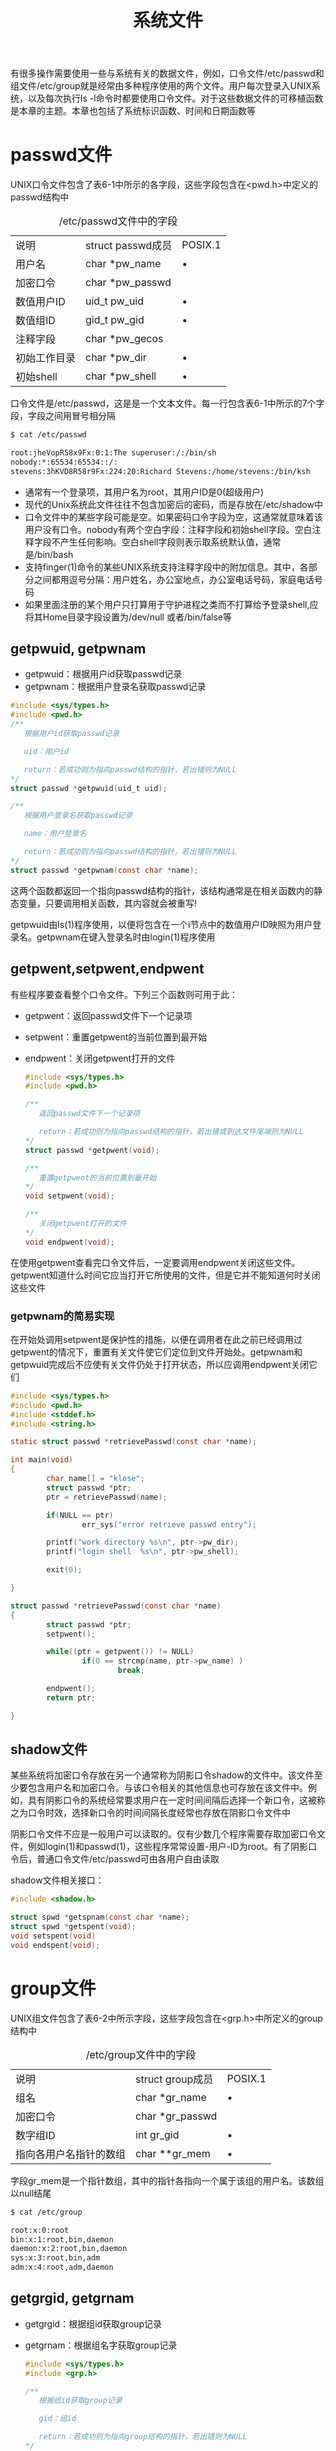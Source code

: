 #+TITLE: 系统文件
#+HTML_HEAD: <link rel="stylesheet" type="text/css" href="css/main.css" />
#+HTML_LINK_UP: stdio.html   
#+HTML_LINK_HOME: apue.html
#+OPTIONS: num:nil timestamp:nil ^:nil *:nil
有很多操作需要使用一些与系统有关的数据文件，例如，口令文件/etc/passwd和组文件/etc/group就是经常由多种程序使用的两个文件。用户每次登录入UNIX系统，以及每次执行ls -l命令时都要使用口令文件。对于这些数据文件的可移植函数是本章的主题。本章也包括了系统标识函数、时间和日期函数等

* passwd文件
UNIX口令文件包含了表6-1中所示的各字段，这些字段包含在<pwd.h>中定义的passwd结构中

#+CAPTION: /etc/passwd文件中的字段
#+ATTR_HTML: :border 1 :rules all :frame boader
| 说明                | struct passwd成员 | POSIX.1 |
| 用户名           | char *pw_name     |    •     |
| 加密口令        | char *pw_passwd   |         |
| 数值用户ID      | uid_t pw_uid      | •       |
| 数值组ID         | gid_t pw_gid      | •       |
| 注释字段        | char *pw_gecos    |         |
| 初始工作目录  | char *pw_dir      | •       |
| 初始shell       | char *pw_shell    | •       |


口令文件是/etc/passwd，这是是一个文本文件。每一行包含表6-1中所示的7个字段，字段之间用冒号相分隔

#+BEGIN_SRC sh
  $ cat /etc/passwd

  root:jheVopR58x9Fx:0:1:The superuser:/:/bin/sh
  nobody:*:65534:65534::/:
  stevens:3hKVD8R58r9Fx:224:20:Richard Stevens:/home/stevens:/bin/ksh
#+END_SRC

+ 通常有一个登录项，其用户名为root，其用户ID是0(超级用户)
+ 现代的Unix系统此文件往往不包含加密后的密码，而是存放在/etc/shadow中
+ 口令文件中的某些字段可能是空。如果密码口令字段为空，这通常就意味着该用户没有口令。nobody有两个空白字段：注释字段和初始shell字段。空白注释字段不产生任何影响。空白shell字段则表示取系统默认值，通常是/bin/bash
+ 支持finger(1)命令的某些UNIX系统支持注释字段中的附加信息。其中，各部分之间都用逗号分隔：用户姓名，办公室地点，办公室电话号码，家庭电话号码
+ 如果里面注册的某个用户只打算用于守护进程之类而不打算给予登录shell,应将其Home目录字段设置为/dev/null 或者/bin/false等

** getpwuid, getpwnam
+ getpwuid：根据用户id获取passwd记录
+ getpwnam：根据用户登录名获取passwd记录
#+BEGIN_SRC C
  #include <sys/types.h>
  #include <pwd.h>
  /**
     根据用户id获取passwd记录

     uid：用户id

     return：若成功则为指向passwd结构的指针，若出错则为NULL
  ,*/
  struct passwd *getpwuid(uid_t uid);

  /**
     根据用户登录名获取passwd记录

     name：用户登录名

     return：若成功则为指向passwd结构的指针，若出错则为NULL
  ,*/
  struct passwd *getpwnam(const char *name);
#+END_SRC
这两个函数都返回一个指向passwd结构的指针，该结构通常是在相关函数内的静态变量，只要调用相关函数，其内容就会被重写!

getpwuid由ls(1)程序使用，以便将包含在一个i节点中的数值用户ID映照为用户登录名。getpwnam在键入登录名时由login(1)程序使用

** getpwent,setpwent,endpwent
有些程序要查看整个口令文件。下列三个函数则可用于此：
- getpwent：返回passwd文件下一个记录项
- setpwent：重置getpwent的当前位置到最开始
- endpwent：关闭getpwent打开的文件
  #+BEGIN_SRC C
    #include <sys/types.h>
    #include <pwd.h>

    /**
       返回passwd文件下一个记录项

       return：若成功则为指向passwd结构的指针，若出错或到达文件尾端则为NULL
    ,*/
    struct passwd *getpwent(void);

    /**
       重置getpwent的当前位置到最开始
    ,*/
    void setpwent(void);

    /**
       关闭getpwent打开的文件
    ,*/
    void endpwent(void);
  #+END_SRC
在使用getpwent查看完口令文件后，一定要调用endpwent关闭这些文件。getpwent知道什么时间它应当打开它所使用的文件，但是它并不能知道何时关闭这些文件

*** getpwnam的简易实现
在开始处调用setpwent是保护性的措施，以便在调用者在此之前已经调用过getpwent的情况下，重置有关文件使它们定位到文件开始处。getpwnam和getpwuid完成后不应使有关文件仍处于打开状态，所以应调用endpwent关闭它们
    #+BEGIN_SRC C
      #include <sys/types.h>
      #include <pwd.h>
      #include <stddef.h>
      #include <string.h>

      static struct passwd *retrievePasswd(const char *name);

      int main(void) 
      {
              char name[] = "klose";
              struct passwd *ptr;
              ptr = retrievePasswd(name);

              if(NULL == ptr)
                      err_sys("error retrieve passwd entry");

              printf("work directory %s\n", ptr->pw_dir);
              printf("login shell  %s\n", ptr->pw_shell);

              exit(0);
              
      }

      struct passwd *retrievePasswd(const char *name)
      {
              struct passwd *ptr;
              setpwent();

              while((ptr = getpwent()) != NULL)
                      if(0 == strcmp(name, ptr->pw_name) )
                              break;

              endpwent();
              return ptr;
              
      }
    #+END_SRC

** shadow文件
某些系统将加密口令存放在另一个通常称为阴影口令shadow的文件中。该文件至少要包含用户名和加密口令。与该口令相关的其他信息也可存放在该文件中。例如，具有阴影口令的系统经常要求用户在一定时间间隔后选择一个新口令，这被称之为口令时效，选择新口令的时间间隔长度经常也存放在阴影口令文件中

阴影口令文件不应是一般用户可以读取的。仅有少数几个程序需要存取加密口令文件，例如login(1)和passwd(1)，这些程序常常设置-用户-ID为root。有了阴影口令后，普通口令文件/etc/passwd可由各用户自由读取

shadow文件相关接口：
#+BEGIN_SRC C
  #include <shadow.h>

  struct spwd *getspnam(const char *name);
  struct spwd *getspent(void);
  void setspent(void)
  void endspent(void);
#+END_SRC

* group文件
UNIX组文件包含了表6-2中所示字段，这些字段包含在<grp.h>中所定义的group结构中

#+CAPTION: /etc/group文件中的字段
#+ATTR_HTML: :border 1 :rules all :frame boader
| 说明                   | struct group成员 | POSIX.1 |
| 组名                 | char *gr_name    | •       |
| 加密口令           | char *gr_passwd  |         |
| 数字组ID            | int gr_gid       | •       |
| 指向各用户名指针的数组 | char **gr_mem    | •       |

字段gr_mem是一个指针数组，其中的指针各指向一个属于该组的用户名。该数组以null结尾
#+BEGIN_SRC sh
  $ cat /etc/group

  root:x:0:root
  bin:x:1:root,bin,daemon
  daemon:x:2:root,bin,daemon
  sys:x:3:root,bin,adm
  adm:x:4:root,adm,daemon
#+END_SRC

** getgrgid, getgrnam 
+ getgrgid：根据组id获取group记录
+ getgrnam：根据组名字获取group记录
   #+BEGIN_SRC C
     #include <sys/types.h>
     #include <grp.h>

     /**
        根据组id获取group记录

        gid：组id

        return：若成功则为指向group结构的指针，若出错则为NULL
     ,*/
     struct group *getgrgid(gid_t gid);


     /**
        根据组名字获取group记录

        name：组名字

        return：若成功则为指向group结构的指针，若出错则为NULL
     ,*/
     struct group *getgrnam(const char *name);
   #+END_SRC
如同对口令文件进行操作的函数一样,这两个函数通常也返回指向一个静态变量的指针,在每次调用时都重写该静态变量！

** getgrent, setgrent, endgrent
- getgrent：返回group文件下一个记录项
- setgrent：重置getgrent的当前位置到最开始
- endgrent：关闭getgrent打开的文件
   #+BEGIN_SRC C
     #include <sys/types.h>
     #include <grp.h>

     struct group *getgrent(void);
     void setgrent(void);
     void endgrent(void);
   #+END_SRC
调用getgrent后必须记得使用endgrent关闭！

** 附加组ID
现代的Unix系统一个用户一般可以属于多个组，以下函数用来支持这种特性：
- getgroups：读取当前进程所属用户附加组ID表
- setgroups：设置当前进程所属用户附加组ID表
- initgroups：初始化用户附加组ID表
#+BEGIN_SRC C
  #include <sys/types.h>
  #include <unistd.h>

  /**
     读取当前进程所属用户的附加组id表，并返回实际读取的附加组id数量

     gidsetsize：最多添加到grouplist的附加组数量，如果为0，则grouplist不做修改
     grouplist：附加组ID的数组

     return：若成功则为实际读取的附加组ID数量，若出错则为-1
  ,*/
  int getgroups(int gidsetsize, gid_t grouplist][);

  /**
     设置当前进程所属用户的附加组id表，并返回实际设置的附加组id数量

     ngroup：grouplist中的元素个数
     grouplist：要设置的附加组ID的数组

     return：成功返回0，失败返回-1
  ,*/
  int setgroups(int ngroups, const gid_t grouplist[]);

  /**
     初始化用户附加组id表

     username：用户登录名
     basegid：用户默认主组ID

     return：成功返回0，失败返回-1   
  ,*/
  int initgroups(const char *username, gid_t basegid);
#+END_SRC

* 其他数据文件
+ /etc/services：记录服务器网络服务
+ /etc/protocols：记录各种网络协议
+ /etc/networks：记录各种网卡信息
+ /etc/hosts：记录各种域名信息

** 操作函数
一般情况下每个数据文件至少有三个函数:
1. get函数：读下一个记录，如果需要还打开该文件。此种函数通常返回指向一个结构的指针。当已达到文件尾端时返回空指针。大多数get函数返回指向一个静态存储类结构的指针，如果要保存其内容，则需复制它
2. set函数：打开相应数据文件(如果尚末打开)，重置该文件到最初。如果希望在相应文件起始处开始处理，则调用此函数
3. end函数:关闭相应数据文件。在结束了对相应数据文件的读、写操作后，总应调用此函数以关闭所有相关文件 

另外，如果数据文件支持某种形式的关键字搜索，则也提供搜索具有指定关键字的记录的函数

#+CAPTION: 存取系统数据文件的一些函数
#+ATTR_HTML: :border 1 :rules all :frame boader
| 说明 | 数据文件 | 头文件 | 结构  | 附加的关键字搜索函数 |
|------+----------+--------+-------+----------------------|
| 口令 | /etc/passwd    | <pwd.h>  | passwd    | getpwnam,getpwuid               |
| 组  | /etc/group     | <grp.h>  | group     | getgrnam,getgrgid               |
|-----+----------------+----------+-----------+---------------------------------|
| 主机 | /etc/hosts     | <netdb.h> | hostent   | gethostbyname,gethostbyaddr     |
| 网络 | /etc/networks  | <netdb.h> | netent    | getnetbyname,getnetbyaddr       |
| 协议 | /etc/protocols | <netdb.h> | protoent  | getprotobyname,getprotobynumber |
| 服务 | /etc/services  | <netdb.h> | servent   | getservbyname,getservbyport     |

* 登录统计
大多数UNIX系统都提供下列两个数据文件：
1. utmp文件：记录当前登录进系统的各个用户，供who(1)程序使用
2. wtmp文件：跟踪各个登录和注销事件，供last(1)程序使用


utmp文件位于/var/run目录下，wtmp文件位于/var/log目录下
#+BEGIN_SRC sh
  $ ls -l /var/run/utmp 
  -rw-rw-r-- 1 root utmp 4608 Feb 22 22:28 /var/run/utmp

  $ ls -l /var/log/wtmp 
  -rw-rw-r-- 1 root utmp 20259072 Feb 22 22:28 /var/log/wtmp
#+END_SRC


** utmp结构
#+BEGIN_SRC C
  struct utmp
  {
          char ut_line[8]; /* tty line: "ttyh0", "ttyd0", "ttyp0", ... */
          char ut_name[8]; /* login name*/
          long ut_time; /* time since epoch */
  };
#+END_SRC
登录时login程序产生一个utmp结构，然后将其写入到utmp文件中，同时也将其添加到wtmp文件中。注销时init进程将utmp文件中相应的记录擦除(每个字节都填以0)，并将一个新记录添写到wtmp文件中。读wtmp文件中的该注销记录，其ut_name字段清除为0。在系统再启动时，以及更改系统时间和日期的前后，都在wtmp文件中添写特殊的记录项

* 系统标识
** uname
uname函数：返回与主机和操作系统有关的信息
#+BEGIN_SRC C
  #include <sys/utsname.h>
  /**
     与操作系统相关的信息读到指定的utsname结构指针中

     name：存放主机和操作系统相关信息的utsname结构指针

     return：若成功则为非负值，若出错则为-1
  ,*/
  int uname(stuct ustname *name);
#+END_SRC
通过参数向其传递一个utsname结构的指针，然后该函数填写此结构

*** utsname结构 
utsname结构至少包括以下字段：
- sysname：内核名，如Linux
- nodename：主机名，这个字段基本上没有意义
- release：发行名，如Ubuntu
- version：版本号，如2.6.24
- machine：体系结构，如i686
#+BEGIN_SRC C
  struct utsname
  {
          /* Name of the implementation of the operating system.  */
          char sysname[_UTSNAME_SYSNAME_LENGTH];

          /* Name of this node on the network.  */
          char nodename[_UTSNAME_NODENAME_LENGTH];

          /* Current release level of this implementation.  */
          char release[_UTSNAME_RELEASE_LENGTH];
          /* Current version level of this release.  */
          char version[_UTSNAME_VERSION_LENGTH];

          /* Name of the hardware type the system is running on.  */
          char machine[_UTSNAME_MACHINE_LENGTH];
          //...
  };
#+END_SRC
utsname结构中的信息通常可用uname(1)命令打印
#+BEGIN_SRC sh
  $ uname -a
  Linux gentoo 4.9.6-gentoo-r1 #1 SMP Sat Feb 4 17:28:48 CST 2017 x86_64 Intel(R) Core(TM) i3-2100 CPU @ 3.10GHz GenuineIntel GNU/Linux
#+END_SRC

** gethostname
gethostname：返回主机名，通常就是TCP/IP网络上主机的名字
#+BEGIN_SRC C
  #include  <unistd.h>

  /**
     返回主机名

     name：读取主机名到name字符串，字符串以null结尾
     namelen：数组长度

     return：若成功返回0，若失败返回-1
  ,*/
  int gethostname(char *name, int namelen);
#+END_SRC
<sys/param.h>中的常数MAXHOSTNAMELEN规定了此名字的最大长度(通常是64字节)。如果宿主机联接到TCP/IP网络中，则此主机名通常是该主机的完整域名

hostname(1)命令可用来存取和设置主机名。(超级用户用一个类似的函数sethostname来设置主机名)。主机名通常在系统启动时设置，由/etc/rc取自一个启动文件
#+BEGIN_SRC sh
  klose@gentoo /var/log $ hostname 

  gentoo
#+END_SRC

* 日期函数
由UNIX内核提供的基本时间服务是国际标准时间公元1970年1月1日00:00:00以来经过的秒数，这种秒数是以数据类型time_t表示的。这被称为日历时间。日历时间时间包括时间和日期

UNIX在这方面与其他操作系统的区别是：
1. 以国际标准时间而非本地时间计时
2. 可自动进行转换，例如变换到夏日制
3. 将时间和日期作为一个量值保存

** time
time：返回当前时间值
   #+BEGIN_SRC C
     #include <time.h>

     /**
        返回当前时间和日期

        calptr：如果非NULL，返回值也被存放由calptr指向的地址内

        return：若成功则为时间值，若出错则为-1
     ,*/
     time_t time(time_t *calptr);
   #+END_SRC
取得这种以秒计的很大的时间值后，通常要调用另一个函数将其变换为人们可读的时间和日期。图6-1说明了各种时间函数之间的关系
   #+ATTR_HTML: image :width 90% 
   [[./pic/date-function.png]]

** tm结构
    #+BEGIN_SRC C
      struct tm {/* a broken down time */
              int tm_sec;   /* seconds after the minute:[0,61] */
              int tm_min;   /* minutes after the hour:[0,59] */
              int tm_hour;  /* hours after the midnight:[0,23] */
              int tm_mday;  /* day of the month:[1,31] */
              int tm_mon;   /* month of the year:[0,11] */
              int tm_year;  /* years since 1900 */
              int tm_wday;  /* days since Sunday:[0,6] */
              int tm_yday;  /* days since January 1:[0,365] */
              int tm_isdst; /* daylight saving time flag:<0, 0 >0 */
      }
    #+END_SRC
+ 秒可以超过59的原因是润秒
+ 除了tm_mday成员其他都是从0开始计数
+ tm_isdst 
  - 大于0：夏时制生效
  - 等于0：过了夏时制
  - 小于0：不使用夏时制

** gmttime, localtime
把time_t变量转换成tm结构
+ gmttime：格林威治格式
+ localtime：当地时间格式
#+BEGIN_SRC C
  #include <time.h>

  /**
     转换time_t变量到格林威治格式的tm结构

     calptr：time_t变量

     return：指向tm结构的指针
  ,*/
  struct tm *gmtime(const time_t *calptr);

  /**
     转换time_t变量到当地时间格式的tm结构

     calptr：time_t变量

     return：指向tm结构的指针
  ,*/
  struct tm *localtime(const time_t *calptr);
#+END_SRC

** mktime
mktime：把本地时间格式的tm结构变换成time_t值
#+BEGIN_SRC C
  #include <time.h>
  /**
     把本地时间格式的tm结构转换成time_t变量

     tmptr：本地格式的tm结构指针

     return：若成功则为日历时间，若出错则为-1
  ,*/
  time_t mktime(struct tm *tmptr);
#+END_SRC

** asctime, ctime
+ asctime：把当地时间格式的tm结构转换成年、月、日构成的字符串
+ ctime：把time_t转换成当地时间格式的日历时间(以秒计)的字符串
#+BEGIN_SRC C
  #include <time.h>

  /**
     把当地时间格式的tm结构转换成年、月、日构成的字符串

     tmptr：指向tm结构的指针

     return：指向null结尾的字符串
  ,*/
  char *asctime(const struct tm *tmptr);

  /**
     把time_t转换成当地时间格式的日历时间(以秒计)的字符串

     calptr：日历时间变量

     return：指向null结尾的字符串
  ,*/
  char *ctime(const time_t *calptr);
#+END_SRC

这两个函数与date(1)命令输出格式类似
#+BEGIN_SRC sh
  $ date 
  Thu Feb 23 23:04:59 CST 2017

  $ date "+%s"
  1487862353
#+END_SRC

** strftime
strftime：把tm结构变量格式化时间字符串
#+BEGIN_SRC C
  #include <time.h>

  /**
     将tm结构转换为format指定的格式

     buf：存放格式化后的字符串缓存区
     maxsize：buf最大长度
     format：字符串格式
     tmpptr：指向tm结构的指针

     return：buf长度不足时返回0，否则返回存放的字符数(不包括最后结尾的'\0')
  ,*/
  size_t strftime(char *buf, size_t maxsize, const char *format, const struct tm * tmptr);
#+END_SRC
格式化结果存放在一个长度为maxsize个字符的buf数组中，如果buf长度足以存放格式化结果及一个'\0'终止符，则该函数返回在buf中存放的字符数(不包括'\0'终止符)，否则返回0 

*** format日期格式
format参数控制时间值的格式。如同printf函数一样，变换说明的形式是百分号之后跟一个特定字符。format中的其他字符则按原样输出。两个连续的百分号在输出中产生一个百分号。与printf函数的不同之处是，在format字符串中没有字段宽度修饰符

表6-4中列出了21种ANSIC规定的变换说明。
#+CAPTION: strftime中的format字符串格式
#+ATTR_HTML: :border 1 :rules all :frame boader
| 格式 | 说明                         |                   例子 |
| %a   | 缩写的周日名             |                      Tue |
| %A   | 全周日名                   |                  Tuesday |
| %b   | 缩写的月名                |                      Jan |
| %B   | 月全名                      |                  January |
| %c   | 日期和时间                | Tue Jan 14 19:40:30 1992 |
| %d   | 月日:[01,31]                 |                       14 |
| %H   | 小时(每天24小时):[00,23] |                       19 |
| %I   | 小时(上、下午各12小时):[01,12] |                       07 |
| %j   | 年日:[001,366]               |                      014 |
| %m   | 月:[01,12]                    |                       01 |
| %M   | 分:[00,59]                    |                       40 |
| %p   | AM/PM                          |                       PM |
| %S   | 秒:[00,61]                    |                       30 |
| %U   | 星期日周数:[00,53]        |                       02 |
| %w   | 周日:[0=星期日,6]         |                        2 |
| %W   | 星期一周数:[00,53]        |                       02 |
| %x   | 日期                         |                 01/14/92 |
| %X   | 时间                         |                 19:40:30 |
| %y   | 不带公元的年:[00,991]    |                       92 |
| %Y   | 带公元的年                |                     1992 |
| %Z   | 时区名                      |                      MST |

+ %U：相应日期在该年中所属周数，包含该年中第一个星期日的周是第一周
+ %W：相应日期在该年中所属的周数，不同的是包含第一个星期一的周为第一周

** 环境变量TZ
localtime，mktime，ctime和strftime四个函数受到环境变量TZ的影响

如果定义了TZ，则这些函数将使用其值以代替系统默认时区，反之如果TZ定义为空串(亦即TZ=)，则使用国际标准时间

[[file:env.org][Next：进程环境]]

[[file:stdio.org][Previous：标准I/O]]

[[file:apue.org][Home：目录]]
